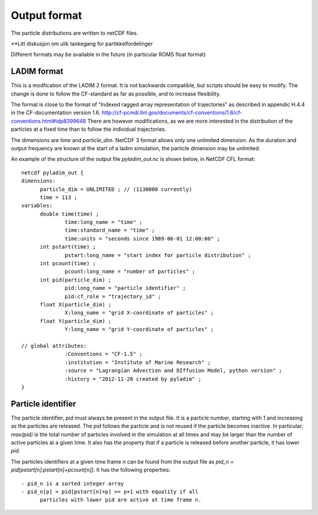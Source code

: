 Output format
=============

The particle distributions are written to netCDF files.

**Litt diskusjon om ulik tankegang for partikkelfordelinger

Different formats may be available in the future
(in particular ROMS float format)


LADIM format
------------

This is a modfication of the LADIM 2 format.
It is not backwards compatible, but scripts should be
easy to modify. The change is done to follow the CF-standard
as far as possible, and to increase flexibility.

The format is close to the format of "Indexed ragged array
representation of trajectories" as described in appendic H.4.4 in the
CF-documentation version 1.6.
http://cf-pcmdi.llnl.gov/documents/cf-conventions/1.6/cf-conventions.html#idp8399648
There are however modifications, as we are more interested in the
distribution of the particles at a fixed time than to follow the
individual trajectories.

The dimensions are `time` and `particle_dim`. NetCDF 3 format allows only
one unlimited dimension. As the duration and output frequency are
known at the start of a ladim simulation, the particle dimension may
be unlimited. 

An example of the structure of the output file `pyladim_out.nc` is
shown below, in NetCDF CFL format::

  netcdf pyladim_out {
  dimensions:
        particle_dim = UNLIMITED ; // (1130000 currently)
        time = 113 ;
  variables:
        double time(time) ;
                time:long_name = "time" ;
                time:standard_name = "time" ;
                time:units = "seconds since 1989-06-01 12:00:00" ;
        int pstart(time) ;
                pstart:long_name = "start index for particle distribution" ;
        int pcount(time) ;
                pcount:long_name = "number of particles" ;
        int pid(particle_dim) ;
                pid:long_name = "particle identifier" ;
                pid:cf_role = "trajectory_id" ;
        float X(particle_dim) ;
                X:long_name = "grid X-coordinate of particles" ;
        float Y(particle_dim) ;
                Y:long_name = "grid Y-coordinate of particles" ;

  // global attributes:
                :Conventions = "CF-1.5" ;
                :institution = "Institute of Marine Research" ;
                :source = "Lagrangian Advection and DIffusion Model, python version" ;
                :history = "2012-11-28 created by pyladim" ;
  }





Particle identifier
-------------------

The particle identifier, `pid` must always be present in the output
file. It is a particle number, starting with 1 and increasing as the
particles are released. The `pid` follows the particle and is not
reused if the particle becomes inactive.  In particular, `max(pid)` is
the total number of particles involved in the simulation at all times
and may be larger than the number of active particles at a given
time. It also has the property that if a particle is released before
another particle, it has lower `pid`.

The particles identifiers at a given time frame `n` can be found from the
output file as `pid_n = pid[pstart[n]:pstart[n]+pcount[n]]`. It has
the following properties::

  - pid_n is a sorted integer array 
  - pid_n[p] = pid[pstart[n]+p] >= p+1 with equality if all
        particles with lower pid are active at time frame n.



  

 

